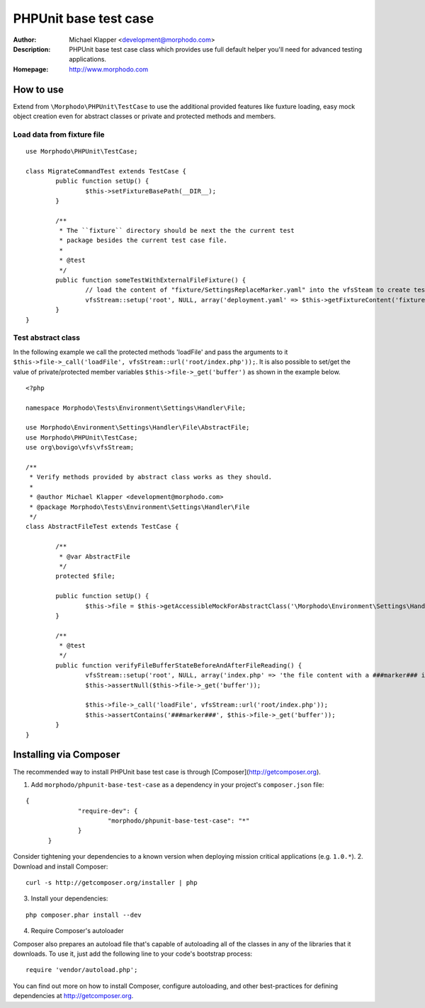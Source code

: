 ++++++++++++++++++++++++
PHPUnit base test case
++++++++++++++++++++++++
:Author: Michael Klapper <development@morphodo.com>
:Description: PHPUnit base test case class which provides use full default helper you'll need for advanced testing applications.
:Homepage: http://www.morphodo.com

How to use
========================

Extend from ``\Morphodo\PHPUnit\TestCase`` to use the additional provided features like fuxture loading, 
easy mock object creation even for abstract classes or private and protected methods and members.

Load data from fixture file
-------------

::

	use Morphodo\PHPUnit\TestCase;
	    
	class MigrateCommandTest extends TestCase {
		public function setUp() {
			$this->setFixtureBasePath(__DIR__);
		}
		
		/**
		 * The ``fixture`` directory should be next the the current test
		 * package besides the current test case file.
		 *
		 * @test
		 */
		public function someTestWithExternalFileFixture() {
			// load the content of "fixture/SettingsReplaceMarker.yaml" into the vfsSteam to create test filesystem files.
			vfsStream::setup('root', NULL, array('deployment.yaml' => $this->getFixtureContent('fixture/SettingsReplaceMarker.yaml')));
		}
	}


Test abstract class
-------------
In the following example we call the protected methods 'loadFile' and pass the arguments to it ``$this->file->_call('loadFile', vfsStream::url('root/index.php'));``.
It is also possible to set/get the value of private/protected member variables ``$this->file->_get('buffer')`` as shown in the example below.

::

	<?php
	
	namespace Morphodo\Tests\Environment\Settings\Handler\File;
	
	use Morphodo\Environment\Settings\Handler\File\AbstractFile;
	use Morphodo\PHPUnit\TestCase;
	use org\bovigo\vfs\vfsStream;
	
	/**
	 * Verify methods provided by abstract class works as they should.
	 *
	 * @author Michael Klapper <development@morphodo.com>
	 * @package Morphodo\Tests\Environment\Settings\Handler\File
	 */
	class AbstractFileTest extends TestCase {
	
		/**
		 * @var AbstractFile
		 */
		protected $file;
	
		public function setUp() {
			$this->file = $this->getAccessibleMockForAbstractClass('\Morphodo\Environment\Settings\Handler\File\AbstractFile');
		}
	
		/**
		 * @test
		 */
		public function verifyFileBufferStateBeforeAndAfterFileReading() {
			vfsStream::setup('root', NULL, array('index.php' => 'the file content with a ###marker### in between.'));
			$this->assertNull($this->file->_get('buffer'));
	
			$this->file->_call('loadFile', vfsStream::url('root/index.php'));
			$this->assertContains('###marker###', $this->file->_get('buffer'));
		}
	}


Installing via Composer
========================
The recommended way to install PHPUnit base test case is through [Composer](http://getcomposer.org).

1. Add ``morphodo/phpunit-base-test-case`` as a dependency in your project's ``composer.json`` file:

::

  {
		"require-dev": {
			"morphodo/phpunit-base-test-case": "*"
		}
	}

Consider tightening your dependencies to a known version when deploying mission critical applications (e.g. ``1.0.*``).
2. Download and install Composer:

::

  curl -s http://getcomposer.org/installer | php

3. Install your dependencies:

::

	php composer.phar install --dev

4. Require Composer's autoloader

Composer also prepares an autoload file that's capable of autoloading all of the classes in any of the libraries that it downloads. To use it, just add the following line to your code's bootstrap process:

::

	require 'vendor/autoload.php';

You can find out more on how to install Composer, configure autoloading, and other best-practices for defining dependencies at http://getcomposer.org.



.. _Morphodo: http://www.morphodo.com/de/the-web-company.html
